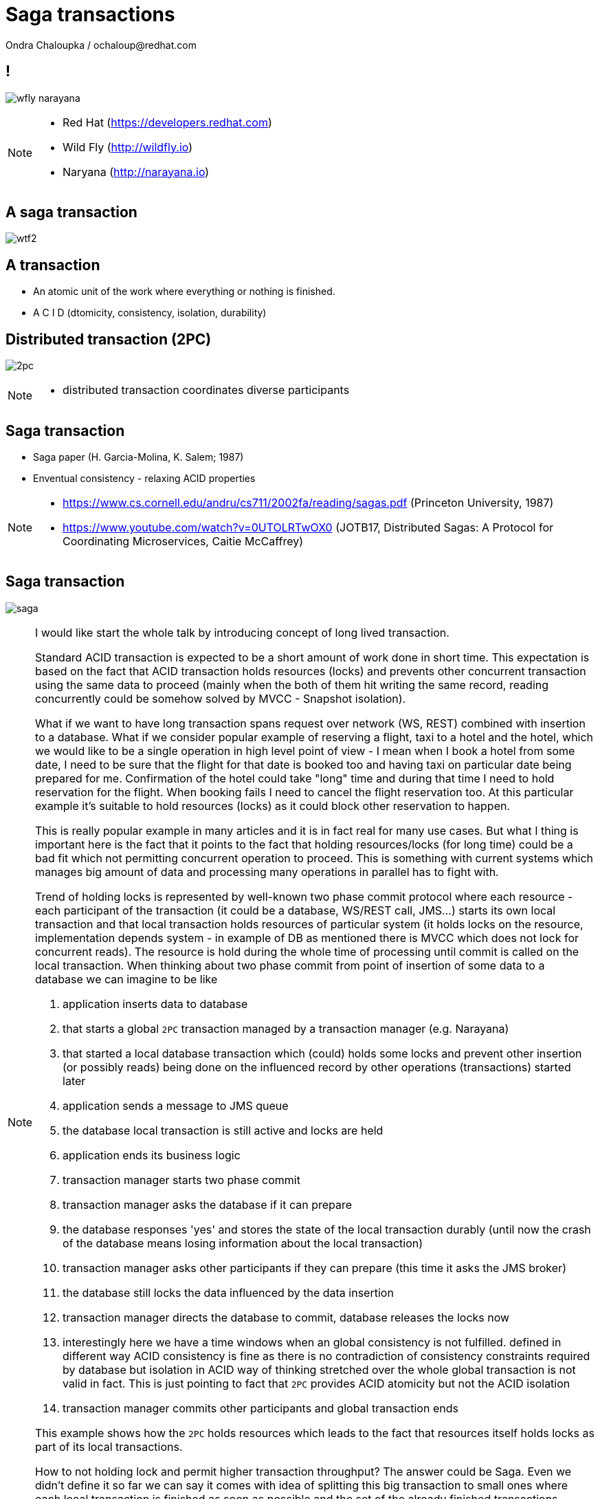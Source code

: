 :source-highlighter: highlight.js
:revealjs_theme: redhat
:revealjs_controls: false
:revealjs_center: true
:revealjs_transition: fade

:images: ./misc


= Saga transactions
Ondra Chaloupka / ochaloup@redhat.com

== !

image:{images}/saga/wfly_narayana.png[role="noborder"]

[NOTE.speaker]
--
* Red Hat (https://developers.redhat.com)
* Wild Fly (http://wildfly.io)
* Naryana (http://narayana.io)
--

== A saga transaction

image:{images}/entertain/wtf2.jpg[role="noborder"]

== A transaction

* An atomic unit of the work where everything or nothing is finished.
* [red]#A# [blue]#C# [green]#I# [blue]#D# (dtomicity, consistency, isolation, durability)

== Distributed transaction (2PC)

image:{images}/saga/2pc.png[role="noborder", .stretch]

[NOTE.speaker]
--
* distributed transaction coordinates diverse participants 
--

== Saga transaction

* Saga paper (H. Garcia-Molina, K. Salem;  1987)
* Enventual consistency - relaxing ACID properties

[NOTE.speaker]
--
* https://www.cs.cornell.edu/andru/cs711/2002fa/reading/sagas.pdf (Princeton University, 1987)
* https://www.youtube.com/watch?v=0UTOLRTwOX0 (JOTB17, Distributed Sagas: A Protocol for Coordinating Microservices, Caitie McCaffrey)
--

== Saga transaction

image:{images}/saga/saga.png[role="noborder", .stretch]

[NOTE.speaker]
--
I would like start the whole talk by introducing concept of long lived transaction.

Standard ACID transaction is expected to be a short amount of work done in short time.
This expectation is based on the fact that ACID transaction holds resources (locks)
and prevents other concurrent transaction using the same data to proceed (mainly when the
both of them hit writing the same record, reading concurrently could be somehow solved by MVCC - Snapshot isolation).

What if we want to have long transaction spans request over network (WS, REST) combined with insertion to a database.
What if we consider popular example of reserving a flight, taxi to a hotel and the hotel,
which we would like to be a single operation in high level point of view - I mean when I book a hotel from some date,
I need to be sure that the flight for that date is booked too and having taxi on particular date being prepared
for me. Confirmation of the hotel could take "long" time and during that time I need to hold reservation
for the flight. When booking fails I need to cancel the flight reservation too. At this particular example
it's suitable to hold resources (locks) as it could block other reservation to happen.

This is really popular example in many articles and it is in fact real for many use cases.
But what I thing is important here is the fact that it points to the fact that
holding resources/locks (for long time) could be a bad fit which not permitting concurrent operation to proceed.
This is something with current systems which manages big amount of data and processing many operations in parallel
has to fight with.

Trend of holding locks is represented by well-known two phase commit protocol where
each resource - each participant of the transaction (it could be a database, WS/REST call, JMS...)
starts its own local transaction and that local transaction holds resources of particular system
(it holds locks on the resource, implementation depends system - in example of DB as mentioned
there is MVCC which does not lock for concurrent reads). The resource is hold during the whole time
of processing until commit is called on the local transaction.
When thinking about two phase commit from point of insertion of some data to a database we can imagine to be like

. application inserts data to database
. that starts a global `2PC` transaction managed by a transaction manager (e.g. Narayana)
. that started a local database transaction which (could) holds some locks and prevent other insertion (or possibly reads)
  being done on the influenced record by other operations (transactions) started later
. application sends a message to JMS queue
. the database local transaction is still active and locks are held
. application ends its business logic
. transaction manager starts two phase commit
. transaction manager asks the database if it can prepare
. the database responses 'yes' and stores the state of the local transaction durably
  (until now the crash of the database means losing information about the local transaction)
. transaction manager asks other participants if they can prepare (this time it asks the JMS broker)
. the database still locks the data influenced by the data insertion
. transaction manager directs the database to commit, database releases the locks now
. interestingly here we have a time windows when an global consistency is not fulfilled.
  defined in different way ACID consistency is fine as there is no contradiction of consistency
  constraints required by database but isolation in ACID way of thinking stretched over the whole
  global transaction is not valid in fact. This is just pointing to fact that `2PC` provides ACID atomicity
  but not the ACID isolation
. transaction manager commits other participants and global transaction ends

This example shows how the `2PC` holds resources which leads to the fact that resources
itself holds locks as part of its local transactions.

How to not holding lock and permit higher transaction throughput? The answer could be Saga.
Even we didn't define it so far we can say it comes with idea of splitting this big
transaction to small ones where each local transaction is finished as soon as possible
and the set of the already finished transactions defines a work of unit. This breaks
ACID isolation right at the place but Saga provides handling to grant atomicity.

The Saga defines unit of work work that could be aborted and we relax isolation.

As I tried to indicate the issue is the same - let through be higher, do not hold/lock.

* http://stackoverflow.com/questions/4639740/how-acid-is-the-two-phase-commit-protocol
--


== Saga

[NOTE.speaker]
--
The concept of the original paper talks about single node database but it could
be applied to distributed transactions (as was already shown).

Saga could be classified as `Base` transaction (at least from my understanding)
as it does not lock resources a.k.a locks and letting data of resources being available
for other transactions to work with.

TODO: _add description of Saga here_

As you could see the transaction handling introduced by Saga requires the application to
define compensation actions or define actions as idempotent (you can repeat operation on the
resource multiple times and you will get the same result - operation being repeated not leading to a different outcome).

Still you can handle all the data integrity yourself in your application and design your system architecture
to handle with failures. It's up to you if concept of Saga is useful for you or not.

* https://www.cs.cornell.edu/andru/cs711/2002fa/reading/sagas.pdf (Sagas, Priceton University, 1987)
* http://queue.acm.org/detail.cfm?id=1394128 (Base: An Acid Alternative, base transactions)
* https://www.atomikos.com/Blog/ACAPSolutionProvingBrewerWrong (A CAP Solution (Proving Brewer Wrong) aka CQRS)
--

== Saga: distributed implemenation

* state store
* routing slip
* process manager

[NOTE.speaker]
--
*State store*::
  State store corresponds with transaction manager object store (as Narayana implements it
  and as it's easily to be understand). State is saved in a storage (either in local disk
  or in some distributed environment). This storage has to be available during recovery.

*Routing slip*::
  The state corresponding with the saga state is send from one service to other. For example
  we want to add to one account and remove from other account, each in different service.
  Thus information that the Saga contains this two operations is sent in the message to the
  first service. It adds to one account and sends information that the Saga consists from two
  operations, where one is fulfilled by 'me'. If the second service fails to remove from the account,
  it sends a message with saga context to an error queue where the first service listen on
  and it handle compensations.

*Process manager*::
  It's what we label here as event driven transactions. There some messaging system where
  process manager listen on. The services could be informed about needs of add/remove to/from account
  from some service bus, queue or just async call but they send information about outcome to the msg system
  where process manager listen and it can manage compensation handling.

* https://dzone.com/articles/transactions-in-microservices
--

== Narayana compensating transactions

[NOTE.speaker]
--
* https://developer.jboss.org/wiki/CompensatingTransactionsWhenACIDIsTooMuch (Narayana: Compensating Transactions: When ACID is too much)
--


== Atomicos TCC

[NOTE.speaker]
--
* https://www.atomikos.com/Main/DownloadPublications?article=TransactionsForSOA-WhitePaper.pdf (Atomicos: Composite	Transactions for SOA)
* https://www.infoq.com/presentations/Transactions-HTTP-REST (Atomicos: Transactions for the REST of Us, presentation
--


== Event driven transactions

[NOTE.speaker]
--
* https://docs.axonframework.org/part2/sagas.html (Axon: Managing complex business transactions)
* https://docs.particular.net/nservicebus/sagas (Particular Software : .NET/Windows, Sagas)
--


== !

image:{images}/entertain/cajk.jpg[role="noborder", , height="300"]

* https://www.cs.cornell.edu/andru/cs711/2002fa/reading/sagas.pdf[Sagas, Priceton University, 1987]

[NOTE.speaker]
--
Resources to consider
--
